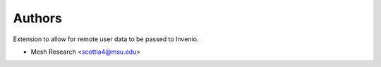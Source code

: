 ..
    Copyright (C) 2023 MESH Research

    invenio-remote-user-data is free software; you can redistribute it and/or
    modify it under the terms of the MIT License; see LICENSE file for more
    details.

Authors
=======

Extension to allow for remote user data to be passed to Invenio.

- Mesh Research <scottia4@msu.edu>